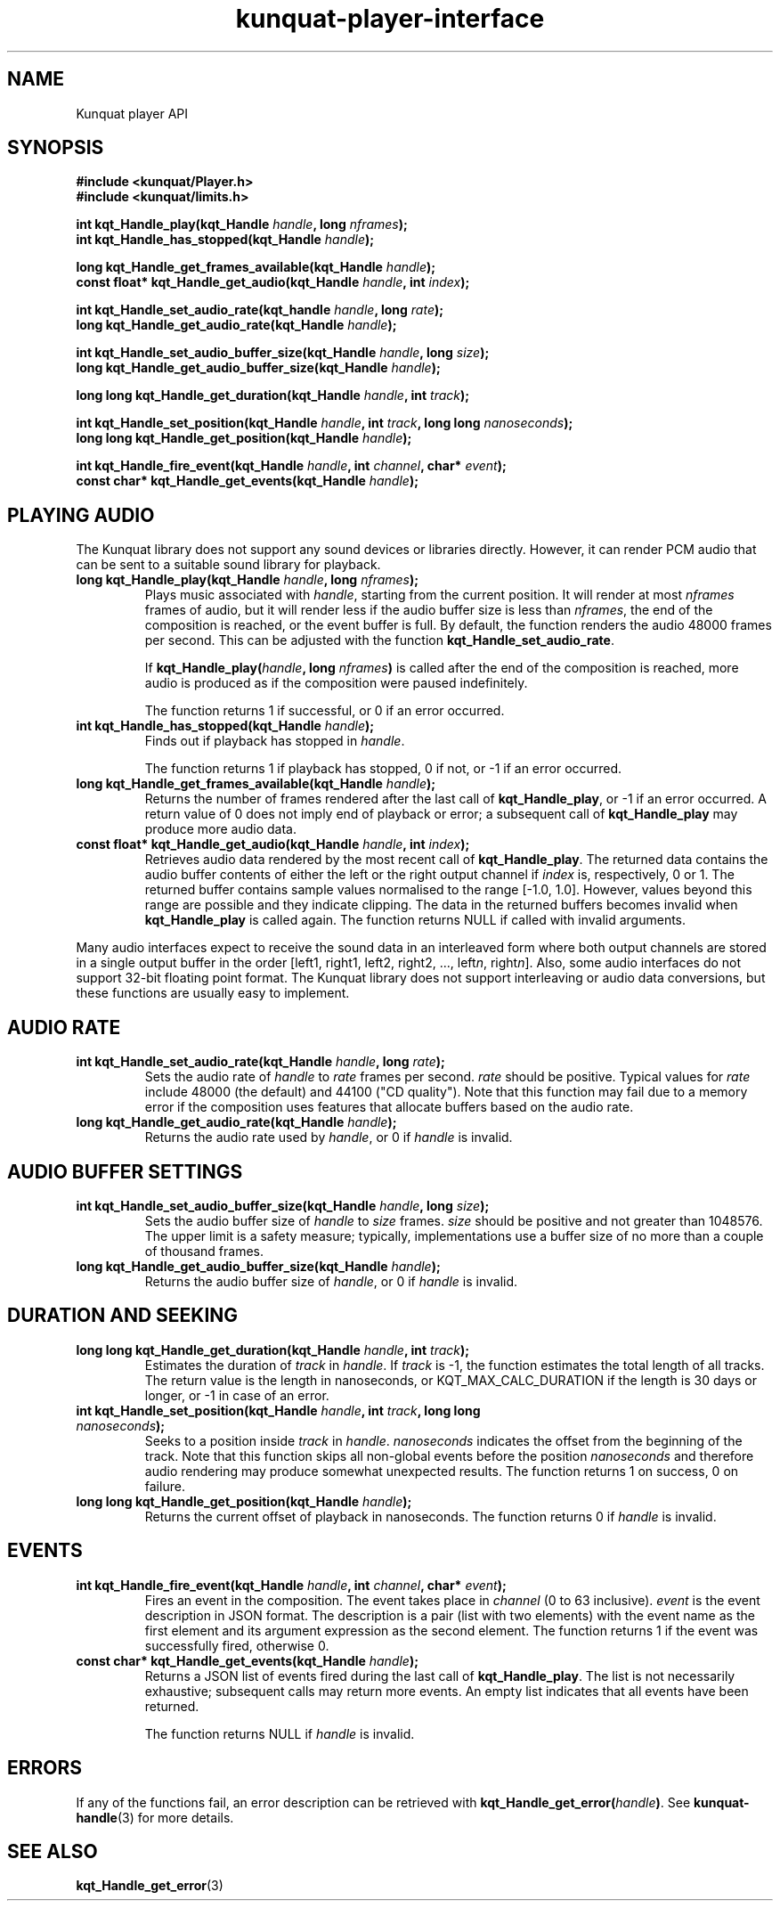 .TH kunquat\-player\-interface 3 "2013\-10\-26" "" "Kunquat"

.SH NAME
Kunquat player API

.SH SYNOPSIS
.B #include <kunquat/Player.h>
.br
.B #include <kunquat/limits.h>

.BI "int kqt_Handle_play(kqt_Handle " handle ", long " nframes );
.br
.BI "int kqt_Handle_has_stopped(kqt_Handle " handle );

.BI "long kqt_Handle_get_frames_available(kqt_Handle " handle );
.br
.BI "const float* kqt_Handle_get_audio(kqt_Handle " handle ", int " index );

.BI "int kqt_Handle_set_audio_rate(kqt_handle " handle ", long " rate );
.br
.BI "long kqt_Handle_get_audio_rate(kqt_Handle " handle );

.BI "int kqt_Handle_set_audio_buffer_size(kqt_Handle " handle ", long " size );
.br
.BI "long kqt_Handle_get_audio_buffer_size(kqt_Handle " handle );

.BI "long long kqt_Handle_get_duration(kqt_Handle " handle ", int " track );

.BI "int kqt_Handle_set_position(kqt_Handle " handle ", int " track ", long long " nanoseconds );
.br
.BI "long long kqt_Handle_get_position(kqt_Handle " handle );

.BI "int kqt_Handle_fire_event(kqt_Handle " handle ", int " channel ", char* " event );
.br
.BI "const char* kqt_Handle_get_events(kqt_Handle " handle );

.SH "PLAYING AUDIO"

The Kunquat library does not support any sound devices or libraries directly.
However, it can render PCM audio that can be sent to a suitable sound library
for playback.

.IP "\fBlong kqt_Handle_play(kqt_Handle\fR \fIhandle\fR\fB, long\fR \fInframes\fR\fB);\fR"
Plays music associated with \fIhandle\fR, starting from the current position.
It will render at most \fInframes\fR frames of audio, but it will render less
if the audio buffer size is less than \fInframes\fR, the end of the composition
is reached, or the event buffer is full. By default, the function renders the
audio 48000 frames per second. This can be adjusted with the function
\fBkqt_Handle_set_audio_rate\fR.

If \fBkqt_Handle_play(\fR\fIhandle\fR\fB, long\fR \fInframes\fR\fB)\fR is
called after the end of the composition is reached, more audio is produced as
if the composition were paused indefinitely.

The function returns 1 if successful, or 0 if an error occurred.

.IP "\fBint kqt_Handle_has_stopped(kqt_Handle\fR \fIhandle\fR\fB);\fR"
Finds out if playback has stopped in \fIhandle\fR.

The function returns 1 if playback has stopped, 0 if not, or -1 if an error
occurred.

.IP "\fBlong kqt_Handle_get_frames_available(kqt_Handle\fR \fIhandle\fR\fB);\fR"
Returns the number of frames rendered after the last call of
\fBkqt_Handle_play\fR, or -1 if an error occurred. A return value of 0 does
not imply end of playback or error; a subsequent call of \fBkqt_Handle_play\fR
may produce more audio data.

.IP "\fBconst float* kqt_Handle_get_audio(kqt_Handle\fR \fIhandle\fR\fB, int\fR \fIindex\fR\fB);\fR"
Retrieves audio data rendered by the most recent call of
\fBkqt_Handle_play\fR. The returned data contains the audio buffer contents of
either the left or the right output channel if \fIindex\fR is, respectively, 0
or 1. The returned buffer contains sample values normalised to the range
[-1.0, 1.0]. However, values beyond this range are possible and they indicate
clipping. The data in the returned buffers becomes invalid when
\fBkqt_Handle_play\fR is called again. The function returns NULL if called with
invalid arguments.

.PP
Many audio interfaces expect to receive the sound data in an interleaved form
where both output channels are stored in a single output buffer in the order
[left1, right1, left2, right2, ..., left\fIn\fR, right\fIn\fR]. Also, some
audio interfaces do not support 32-bit floating point format. The Kunquat
library does not support interleaving or audio data conversions, but these
functions are usually easy to implement.

.SH "AUDIO RATE"

.IP "\fBint kqt_Handle_set_audio_rate(kqt_Handle\fR \fIhandle\fR\fB, long\fR \fIrate\fR\fB);\fR"
Sets the audio rate of \fIhandle\fR to \fIrate\fR frames per second.
\fIrate\fR should be positive. Typical values for \fIrate\fR include 48000
(the default) and 44100 ("CD quality"). Note that this function may fail due
to a memory error if the composition uses features that allocate buffers based
on the audio rate.

.IP "\fBlong kqt_Handle_get_audio_rate(kqt_Handle\fR \fIhandle\fR\fB);\fR"
Returns the audio rate used by \fIhandle\fR, or 0 if \fIhandle\fR is invalid.

.SH "AUDIO BUFFER SETTINGS"

.IP "\fBint kqt_Handle_set_audio_buffer_size(kqt_Handle\fR \fIhandle\fR\fB, long\fR \fIsize\fR\fB);\fR"
Sets the audio buffer size of \fIhandle\fR to \fIsize\fR frames. \fIsize\fR
should be positive and not greater than 1048576. The upper limit is a safety
measure; typically, implementations use a buffer size of no more than a
couple of thousand frames.

.IP "\fBlong kqt_Handle_get_audio_buffer_size(kqt_Handle\fR \fIhandle\fR\fB);\fR"
Returns the audio buffer size of \fIhandle\fR, or 0 if \fIhandle\fR is invalid.

.SH "DURATION AND SEEKING"

.IP "\fBlong long kqt_Handle_get_duration(kqt_Handle\fR \fIhandle\fR\fB, int\fR \fItrack\fR\fB);\fR"
Estimates the duration of \fItrack\fR in \fIhandle\fR. If \fItrack\fR is
-1, the function estimates the total length of all tracks. The return value
is the length in nanoseconds, or KQT_MAX_CALC_DURATION if the length is 30
days or longer, or -1 in case of an error.

.IP "\fBint kqt_Handle_set_position(kqt_Handle\fR \fIhandle\fR\fB, int\fR \fItrack\fR\fB, long long\fR \fInanoseconds\fR\fB);\fR"
Seeks to a position inside \fItrack\fR in \fIhandle\fR. \fInanoseconds\fR
indicates the offset from the beginning of the track. Note that this
function skips all non-global events before the position \fInanoseconds\fR
and therefore audio rendering may produce somewhat unexpected results. The
function returns 1 on success, 0 on failure.

.IP "\fBlong long kqt_Handle_get_position(kqt_Handle\fR \fIhandle\fR\fB);\fR"
Returns the current offset of playback in nanoseconds. The function returns 0
if \fIhandle\fR is invalid.

.SH "EVENTS"

.IP "\fBint kqt_Handle_fire_event(kqt_Handle\fR \fIhandle\fR\fB, int\fR \fIchannel\fR\fB, char*\fR \fIevent\fR\fB);\fR"
Fires an event in the composition. The event takes place in \fIchannel\fR (0
to 63 inclusive). \fIevent\fR is the event description in JSON format. The
description is a pair (list with two elements) with the event name as the
first element and its argument expression as the second element. The function
returns 1 if the event was successfully fired, otherwise 0.

.IP "\fBconst char* kqt_Handle_get_events(kqt_Handle\fR \fIhandle\fR\fB);\fR"
Returns a JSON list of events fired during the last call of
\fBkqt_Handle_play\fR. The list is not necessarily exhaustive; subsequent
calls may return more events. An empty list indicates that all events have
been returned.

The function returns NULL if \fIhandle\fR is invalid.

.SH ERRORS

If any of the functions fail, an error description can be retrieved with
\fBkqt_Handle_get_error(\fR\fIhandle\fR\fB)\fR. See
.BR kunquat-handle (3)
for more details.

.SH "SEE ALSO"

.BR kqt_Handle_get_error (3)


